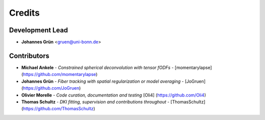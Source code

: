 =======
Credits
=======

Development Lead
----------------


* **Johannes Grün** <gruen@uni-bonn.de>


Contributors
------------


* **Michael Ankele** - *Constrained spherical deconvolution with tensor fODFs* - [momentarylapse] (https://github.com/momentarylapse)

* **Johannes Grün** - *Fiber tracking with spatial regularization or model averaging* - [JoGruen] (https://github.com/JoGruen)

* **Olivier Morelle** - *Code curation, documentation and testing* [Oli4] (https://github.com/Oli4)

* **Thomas Schultz** - *DKI fitting, supervision and contributions throughout* - [ThomasSchultz] (https://github.com/ThomasSchultz)


